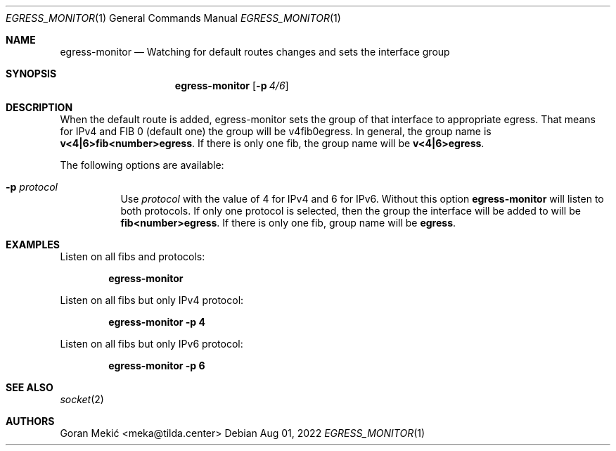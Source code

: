 .Dd $Mdocdate: Aug 01 2022 $
.Dt EGRESS_MONITOR 1
.Os
.Sh NAME
.Nm egress-monitor
.Nd Watching for default routes changes and sets the interface group
.Sh SYNOPSIS
.Nm
.Op Fl p Ar 4/6
.Sh DESCRIPTION
.Pp
When the default route is added, egress-monitor sets the group of that
interface to appropriate egress. That means for IPv4 and FIB 0 (default one)
the group will be v4fib0egress. In general, the group name is
\fBv<4|6>fib<number>egress\fR. If there is only one fib, the group name will be
\fBv<4|6>egress\fR.
.Pp
The following options are available:
.Bl -tag -width indent
.It Fl p Ar protocol
Use
.Ar protocol
with the value of 4 for IPv4 and 6 for IPv6. Without this option
.Nm
will listen to both protocols. If only one protocol is selected, then the group
the interface will be added to will be \fBfib<number>egress\fR. If there is only
one fib, group name will be \fBegress\fR.
.Sh EXAMPLES
.Pp
Listen on all fibs and protocols:
.Pp
.Dl egress-monitor
.Pp
Listen on all fibs but only IPv4 protocol:
.Pp
.Dl egress-monitor -p 4
.Pp
Listen on all fibs but only IPv6 protocol:
.Pp
.Dl egress-monitor -p 6
.Sh SEE ALSO
.Xr socket 2
.Sh AUTHORS
Goran Mekić <meka@tilda.center>

